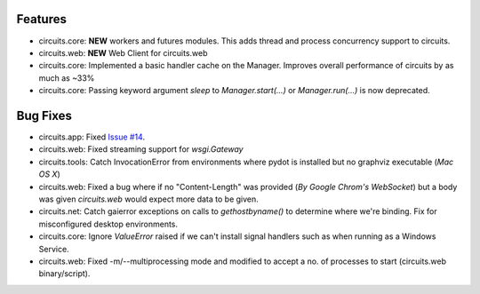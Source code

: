 .. _Issue #14: https://bitbucket.org/prologic/circuits/issue/14

Features
........

- circuits.core: **NEW** workers and futures modules.
  This adds thread and process concurrency support to circuits.

- circuits.web: **NEW** Web Client for circuits.web

- circuits.core: Implemented a basic handler cache on the Manager.
  Improves overall performance of circuits by as much as ~33%

- circuits.core: Passing keyword argument `sleep` to `Manager.start(...)`
  or `Manager.run(...)` is now deprecated.


Bug Fixes
.........

- circuits.app: Fixed `Issue #14`_.

- circuits.web: Fixed streaming support for `wsgi.Gateway`

- circuits.tools: Catch InvocationError from environments where pydot is
  installed but no graphviz executable (*Mac OS X*)

- circuits.web: Fixed a bug where if no "Content-Length" was provided
  (*By Google Chrom's WebSocket*) but a body was given `circuits.web`
  would expect more data to be given.

- circuits.net: Catch gaierror exceptions on calls to `gethostbyname()`
  to determine where we're binding.
  Fix for misconfigured desktop environments.

- circuits.core: Ignore `ValueError` raised if we can't install signal
  handlers such as when running as a Windows Service.

- circuits.web: Fixed -m/--multiprocessing mode and modified to accept a
  no. of processes to start (circuits.web binary/script).

